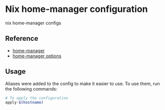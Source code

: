 * Nix home-manager configuration

nix home-manager configs

**  Reference

- [[https://nix-community.github.io/home-manager/][home-manager]]
- [[https://nix-community.github.io/home-manager/options.html][home-manager options]]

** Usage

Aliases were added to the config to make it easier to use. To use
them, run the following commands:

#+begin_src bash
  # To apply the configuration
  apply-$(hostname)
#+end_src
